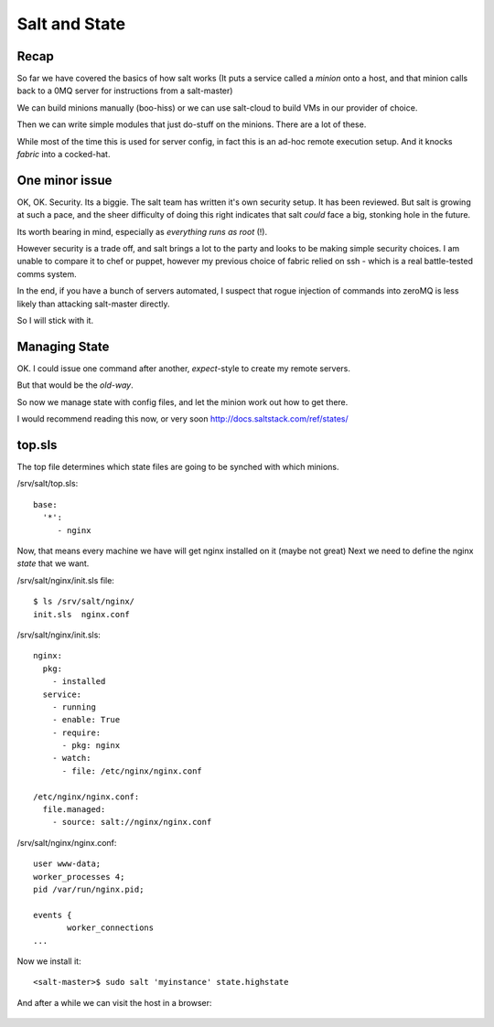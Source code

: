 Salt and State
==============

Recap
-----

So far we have covered the basics of how salt works (It puts a service called a 
`minion` onto a host, and that minion calls back to a 0MQ server for instructions from
a salt-master)

We can build minions manually (boo-hiss) or we can use salt-cloud to build VMs in 
our provider of choice.  

Then we can write simple modules that just do-stuff on the minions.  There are a lot 
of these.  

While most of the time this is used for server config, in fact this is an ad-hoc 
remote execution setup.  And it knocks `fabric` into a cocked-hat.


One minor issue
---------------

OK, OK. Security. Its a biggie. The salt team has written it's own security setup.
It has been reviewed.  But salt is growing at such a pace, and the sheer difficulty of
doing this right indicates that salt *could* face a big, stonking hole in the future.

Its worth bearing in mind, especially as *everything runs as root* (!).

However security is a trade off, and salt brings a lot to the party and looks to be making 
simple security choices.  I am unable to compare it to chef or puppet, however my previous
choice of fabric relied on ssh - which is a real battle-tested comms system.

In the end, if you have a bunch of servers automated, I suspect that rogue injection of commands
into zeroMQ is less likely than attacking salt-master directly.

So I will stick with it.


Managing State
--------------

OK. I could issue one command after another, `expect`-style to create my remote servers.

But that would be the *old-way*.  


So now we manage state with config files, and let the minion work out how to get there.

I would recommend reading this now, or very soon http://docs.saltstack.com/ref/states/

top.sls
-------

The top file determines which state files are going to be synched with which minions.

/srv/salt/top.sls::

   base:
     '*':
        - nginx

Now, that means every machine we have will get nginx installed on it (maybe not great)
Next we need to define the nginx *state* that we want.


/srv/salt/nginx/init.sls file::

   $ ls /srv/salt/nginx/
   init.sls  nginx.conf

/srv/salt/nginx/init.sls::

    nginx:
      pkg:
        - installed
      service:
        - running
        - enable: True
        - require:
          - pkg: nginx
        - watch:
          - file: /etc/nginx/nginx.conf

    /etc/nginx/nginx.conf:
      file.managed:
        - source: salt://nginx/nginx.conf

/srv/salt/nginx/nginx.conf::

    user www-data;
    worker_processes 4;
    pid /var/run/nginx.pid;

    events {
           worker_connections
    ...


Now we install it::

    <salt-master>$ sudo salt 'myinstance' state.highstate

And after a while we can visit the host in a browser:


.. figure::  https://raw.github.com/mikadosoftware/screengrab/master/screenshots/salt-nginx.png
   :width: 25 %
